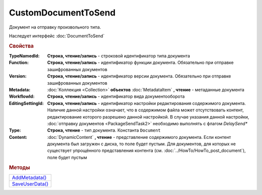 CustomDocumentToSend
====================

Документ на отправку произвольного типа.

Наследует интерфейс :doc:`DocumentToSend`


.. rubric:: Свойства

:TypeNamedId:
  **Строка, чтение/запись** - строковой идентификатор типа документа

:Function:
  **Строка, чтение/запись** - идентификатор функции документа. Обязательно при отправке зашифрованных документов

:Version:
  **Строка, чтение/запись** - идентификатор версии документа. Обязательно при отправке зашифрованных документов

:Metadata:
  :doc:`Коллекция <Collection>` **объектов** :doc:`MetadataItem` **, чтение** - метаданные документа

:WorkflowId:
  **Строка, чтение/запись** - идентификатор вида документооборота

:EditingSettingId:
  **Строка, чтение/запись** - идентификатор настройки редактирования содержимого документа.
  Наличие данной настройки означает, что в содержимом файла может отсутствовать контент, редактирование которого разрешено данной настройкой.
  В случае указания данной настройки, :doc:`отправку документов <PackageSendTask2>` необходимо выполнять с флагом *DelaySend**

  .. versionadded:: 5.29.13

:Type:
  **Строка, чтение** - тип документа. Константа ``Document``

:Content:
  :doc:`DynamicContent` **, чтение** - представление содержимого документа.
  Если контент документа был загружен с диска, то поле будет пустым.
  Для документов, для которых не существует упрощённого представления контента (см. :doc:`../HowTo/HowTo_post_document`), поле будет пустым




.. rubric:: Методы

+--------------------------------------+
| |CustomDocumentToSend-AddMetadata|_  |
+--------------------------------------+
| |CustomDocumentToSend-SaveUserData|_ |
+--------------------------------------+

.. |CustomDocumentToSend-AddMetadata| replace:: AddMetadata()
.. |CustomDocumentToSend-SaveUserData| replace:: SaveUserData()

.. _CustomDocumentToSend-AddMetadata:
.. method:: CustomDocumentToSend.AddMetadata()

  Добавляет :doc:`новый элемент <MetadataItem>` в коллекцию *Metadata* и возвращает его


.. _CustomDocumentToSend-SaveUserData:
.. method:: CustomDocumentToSend.SaveUserData(FilePath)

  :FilePath: ``строка`` путь до файла

  Сохраняет :doc:`упрощённое представление контента <DynamicContent>` в указанный файл.
  Если файл не существует, то файл будет создан.
  Директория должна существовать



.. seealso:: :doc:`../HowTo/HowTo_post_document`
